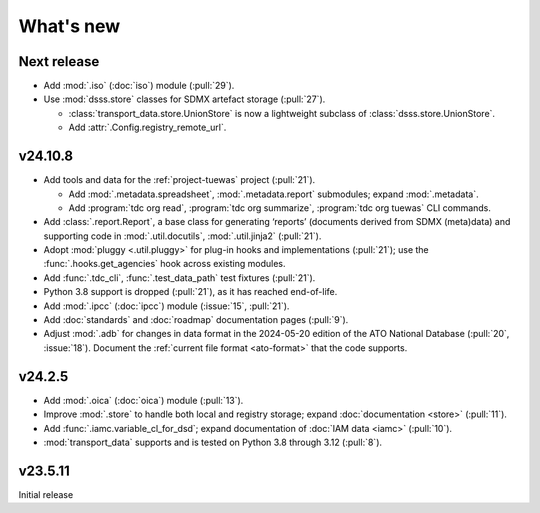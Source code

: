 What's new
**********

Next release
============

- Add :mod:`.iso` (:doc:`iso`) module (:pull:`29`).
- Use :mod:`dsss.store` classes for SDMX artefact storage (:pull:`27`).

  - :class:`transport_data.store.UnionStore` is now a lightweight subclass of :class:`dsss.store.UnionStore`.
  - Add :attr:`.Config.registry_remote_url`.

v24.10.8
========

- Add tools and data for the :ref:`project-tuewas` project (:pull:`21`).

  - Add :mod:`.metadata.spreadsheet`,  :mod:`.metadata.report` submodules; expand :mod:`.metadata`.
  - Add :program:`tdc org read`, :program:`tdc org summarize`, :program:`tdc org tuewas` CLI commands.

- Add :class:`.report.Report`, a base class for generating ‘reports’ (documents derived from SDMX (meta)data) and supporting code in :mod:`.util.docutils`, :mod:`.util.jinja2` (:pull:`21`).
- Adopt :mod:`pluggy <.util.pluggy>` for plug-in hooks and implementations (:pull:`21`); use the :func:`.hooks.get_agencies` hook across existing modules.
- Add :func:`.tdc_cli`, :func:`.test_data_path` test fixtures (:pull:`21`).
- Python 3.8 support is dropped (:pull:`21`), as it has reached end-of-life.
- Add :mod:`.ipcc` (:doc:`ipcc`) module (:issue:`15`, :pull:`21`).
- Add :doc:`standards` and :doc:`roadmap` documentation pages (:pull:`9`).
- Adjust :mod:`.adb` for changes in data format in the 2024-05-20 edition of the ATO National Database (:pull:`20`, :issue:`18`).
  Document the :ref:`current file format <ato-format>` that the code supports.

v24.2.5
=======

- Add :mod:`.oica` (:doc:`oica`) module (:pull:`13`).
- Improve :mod:`.store` to handle both local and registry storage; expand :doc:`documentation <store>` (:pull:`11`).
- Add :func:`.iamc.variable_cl_for_dsd`; expand documentation of :doc:`IAM data <iamc>` (:pull:`10`).
- :mod:`transport_data` supports and is tested on Python 3.8 through 3.12 (:pull:`8`).

v23.5.11
========

Initial release
